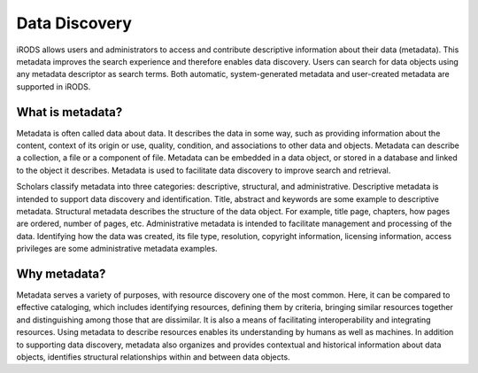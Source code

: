 Data Discovery
==============

iRODS allows users and administrators to access and contribute
descriptive information about their data (metadata). This metadata
improves the search experience and therefore enables data discovery.
Users can search for data objects using any metadata descriptor as
search terms. Both automatic, system-generated metadata and user-created
metadata are supported in iRODS.

What is metadata?
-----------------

Metadata is often called data about data. It describes the data in some
way, such as providing information about the content, context of its
origin or use, quality, condition, and associations to other data and
objects. Metadata can describe a collection, a file or a component of
file. Metadata can be embedded in a data object, or stored in a database
and linked to the object it describes. Metadata is used to facilitate
data discovery to improve search and retrieval.

Scholars classify metadata into three categories: descriptive,
structural, and administrative. Descriptive metadata is intended to
support data discovery and identification. Title, abstract and keywords
are some example to descriptive metadata. Structural metadata describes
the structure of the data object. For example, title page, chapters, how
pages are ordered, number of pages, etc. Administrative metadata is
intended to facilitate management and processing of the data.
Identifying how the data was created, its file type, resolution,
copyright information, licensing information, access privileges are some
administrative metadata examples.

Why metadata?
-------------

Metadata serves a variety of purposes, with resource discovery one of
the most common. Here, it can be compared to effective cataloging, which
includes identifying resources, defining them by criteria, bringing
similar resources together and distinguishing among those that are
dissimilar. It is also a means of facilitating interoperability and
integrating resources. Using metadata to describe resources enables its
understanding by humans as well as machines. In addition to supporting
data discovery, metadata also organizes and provides contextual and
historical information about data objects, identifies structural
relationships within and between data objects.
